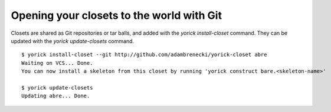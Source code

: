 Opening your closets to the world with Git
==========================================

Closets are shared as Git repositories or tar balls, and added with the `yorick install-closet` command. They can be updated with the `yorick update-closets` command.

::

	$ yorick install-closet --git http://github.com/adambrenecki/yorick-closet abre
	Waiting on VCS... Done.
	You can now install a skeleton from this closet by running 'yorick construct bare.<skeleton-name>'
	
	$ yorick update-closets
	Updating abre... Done.
